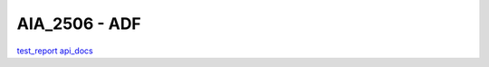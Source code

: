 AIA_2506 - ADF
==============
`test_report <_static/ADF/AIA_2506/test_report/index.html>`_
`api_docs <_static/ADF/AIA_2506/api_docs/index.html>`_